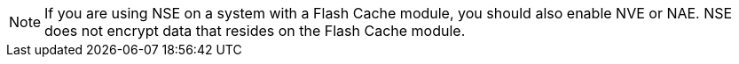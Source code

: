 [NOTE]
If you are using NSE on a system with a Flash Cache module, you should also enable NVE or NAE. NSE does not encrypt data that resides on the Flash Cache module.

// 19 jan 2024, ONTAPDOC-1581